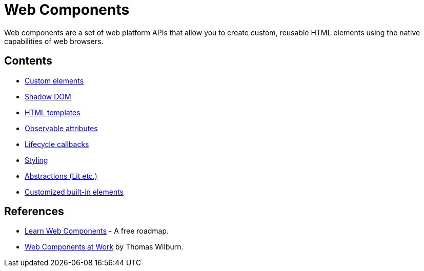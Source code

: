 = Web Components

Web components are a set of web platform APIs that allow you to create custom, reusable HTML elements using the native capabilities of web browsers.

== Contents

* link:./custom-elements.adoc[Custom elements]
* link:./shadow-dom.adoc[Shadow DOM]
* link:./html-templates.adoc[HTML templates]
* link:./observable-attributes.adoc[Observable attributes]
* link:./lifecycle-callbacks.adoc[Lifecycle callbacks]
* link:./styling.adoc[Styling]
* link:./abstractions.adoc[Abstractions (Lit etc.)]
* link:./customized-built-ins.adoc[Customized built-in elements]

== References

* https://learn-wcs.com/[Learn Web Components] - A free roadmap.
* https://thomaswilburn.github.io/wc-book/[Web Components at Work] by Thomas Wilburn.
